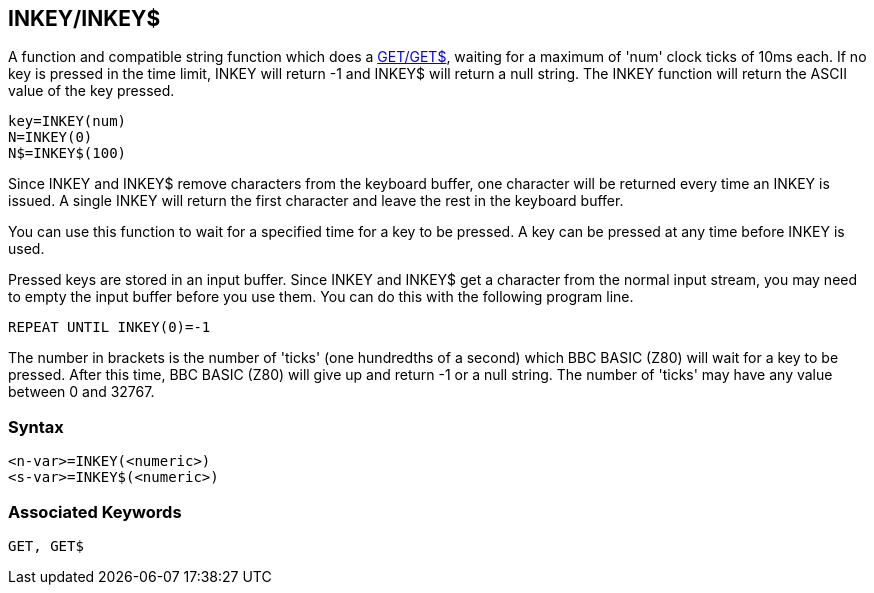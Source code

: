 == [#inkey]#INKEY/INKEY$#

A function and compatible string function which does a link:#get[GET/GET$], waiting for a maximum of 'num' clock ticks of 10ms each. If no key is pressed in the time limit, INKEY will return -1 and INKEY$ will return a null string. The INKEY function will return the ASCII value of the key pressed.

[source,console]
----
key=INKEY(num)
N=INKEY(0)
N$=INKEY$(100)
----

Since INKEY and INKEY$ remove characters from the keyboard buffer, one character will be returned every time an INKEY is issued. A single INKEY will return the first character and leave the rest in the keyboard buffer.

You can use this function to wait for a specified time for a key to be pressed. A key can be pressed at any time before INKEY is used.

Pressed keys are stored in an input buffer. Since INKEY and INKEY$ get a character from the normal input stream, you may need to empty the input buffer before you use them. You can do this with the following program line.

[source,console]
----
REPEAT UNTIL INKEY(0)=-1
----

The number in brackets is the number of 'ticks' (one hundredths of a second) which BBC BASIC (Z80) will wait for a key to be pressed. After this time, BBC BASIC (Z80) will give up and return -1 or a null string. The number of 'ticks' may have any value between 0 and 32767.

=== Syntax

[source,console]
----
<n-var>=INKEY(<numeric>)
<s-var>=INKEY$(<numeric>)
----

=== Associated Keywords

[source,console]
----
GET, GET$
----

